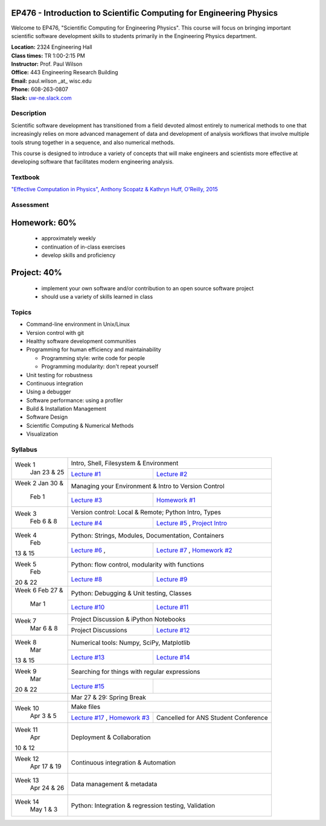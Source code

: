 EP476 - Introduction to Scientific Computing for Engineering Physics
====================================================================

Welcome to EP476, "Scientific Computing for Engineering Physics".  This course
will focus on bringing important scientific software development skills to students
primarily in the Engineering Physics department.


| **Location:** 2324 Engineering Hall
| **Class times:** TR 1:00-2:15 PM
| **Instructor:** Prof. Paul Wilson
| **Office:** 443 Engineering Research Building
| **Email:** paul.wilson \_at\_ wisc.edu
| **Phone:** 608-263-0807
| **Slack:** `uw-ne.slack.com <http://uw-ne.slack.com>`_


Description
-----------

Scientific software development has transitioned from a field devoted almost
entirely to numerical methods to one that increasingly relies on more advanced
management of data and development of analysis workflows that involve multiple
tools strung together in a sequence, and also numerical methods.

This course is designed to introduce a variety of concepts that will make
engineers and scientists more effective at developing software that
facilitates modern engineering analysis.  

Textbook
---------

`"Effective Computation in Physics", Anthony Scopatz & Kathryn Huff, O'Reilly, 2015 <http://shop.oreilly.com/product/0636920033424.do>`_


Assessment
----------

Homework: 60%
=============

    * approximately weekly
    * continuation of in-class exercises
    * develop skills and proficiency

Project: 40%
============

    * implement your own software and/or contribution to an open source software project
    * should use a variety of skills learned in class


Topics
------

* Command-line environment in Unix/Linux
* Version control with git
* Healthy software development communities
* Programming for human efficiency and maintainability

  * Programming style: write code for people
  * Programming modularity: don't repeat yourself

* Unit testing for robustness 
* Continuous integration
* Using a debugger
* Software performance: using a profiler
* Build & Installation Management
* Software Design
* Scientific Computing & Numerical Methods  
* Visualization

Syllabus
--------

+----------+-------------------------------------------------------------------+
| Week 1   | Intro, Shell, Filesystem & Environment                            |
|  Jan     +------------------------------+------------------------------------+
|  23 & 25 | `Lecture #1 <lec01.rst>`_    | `Lecture #2 <lec02.rst>`_          |
+----------+------------------------------+------------------------------------+
| Week 2   | Managing your Environment & Intro to Version Control              |
| Jan 30 & +------------------------------+------------------------------------+
|  Feb 1   | `Lecture #3 <lec03.rst>`_    | `Homework #1 <hw/hw1.rst>`_        |
+----------+------------------------------+------------------------------------+
| Week 3   | Version control: Local & Remote; Python Intro, Types              |
|  Feb     +------------------------------+------------------------------------+
|  6 & 8   | `Lecture #4 <lec04.rst>`_    | `Lecture #5 <lec05.rst>`_ ,        |
|          |                              | `Project Intro <proj/index.rst>`_  |
+----------+------------------------------+------------------------------------+   
| Week 4   | Python: Strings, Modules, Documentation, Containers               |
|  Feb     +------------------------------+------------------------------------+
| 13 & 15  | `Lecture #6 <lec06.rst>`_ ,  | `Lecture #7 <lec07.rst>`_ ,        |
|          |                              | `Homework #2 <hw/hw2.rst>`_        |
+----------+------------------------------+------------------------------------+
| Week 5   | Python: flow control, modularity with functions                   |
|  Feb     +------------------------------+------------------------------------+
| 20 & 22  | `Lecture #8 <lec08.rst>`_    | `Lecture #9 <lec09.rst>`_          |
+----------+------------------------------+------------------------------------+
| Week 6   | Python: Debugging & Unit testing, Classes                         |
| Feb 27 & +------------------------------+------------------------------------+
|  Mar 1   | `Lecture #10 <lec10.rst>`_   | `Lecture #11 <lec11.rst>`_         |
+----------+------------------------------+------------------------------------+
| Week 7   | Project Discussion & iPython Notebooks                            |
|  Mar     +------------------------------+------------------------------------+
|  6 & 8   |  Project Discussions         |  `Lecture #12 <lec12.rst>`_        |
+----------+------------------------------+------------------------------------+
| Week 8   | Numerical tools: Numpy, SciPy, Matplotlib                         |
|  Mar     +------------------------------+------------------------------------+
| 13 & 15  |  `Lecture #13 <lec13.rst>`_  |  `Lecture #14 <lec14.rst>`_        |
+----------+------------------------------+------------------------------------+
| Week 9   | Searching for things with regular expressions                     |
|  Mar     +------------------------------+------------------------------------+
| 20 & 22  |  `Lecture #15 <lec15.rst>`_  |                                    |
+----------+------------------------------+------------------------------------+
|          |             Mar 27 & 29: Spring Break                             |
+----------+-------------------------------------------------------------------+
| Week 10  | Make files                                                        |
|  Apr     +------------------------------+------------------------------------+
|  3 & 5   | `Lecture #17 <lec17.rst>`_ , | Cancelled for ANS                  |
|          | `Homework #3 <hw/hw3.rst>`_  | Student Conference                 |
+----------+------------------------------+------------------------------------+
| Week 11  | Deployment & Collaboration                                        |
|  Apr     |                                                                   |
| 10 & 12  |                                                                   |
+----------+-------------------------------------------------------------------+
| Week 12  | Continuous integration & Automation                               |
|  Apr     |                                                                   |
|  17 & 19 |                                                                   |
+----------+-------------------------------------------------------------------+
| Week 13  | Data management & metadata                                        |
|  Apr     |                                                                   |
|  24 & 26 |                                                                   |
+----------+-------------------------------------------------------------------+
| Week 14  | Python: Integration & regression testing, Validation              |
|  May     |                                                                   |
|  1 & 3   |                                                                   |
+----------+-------------------------------------------------------------------+





